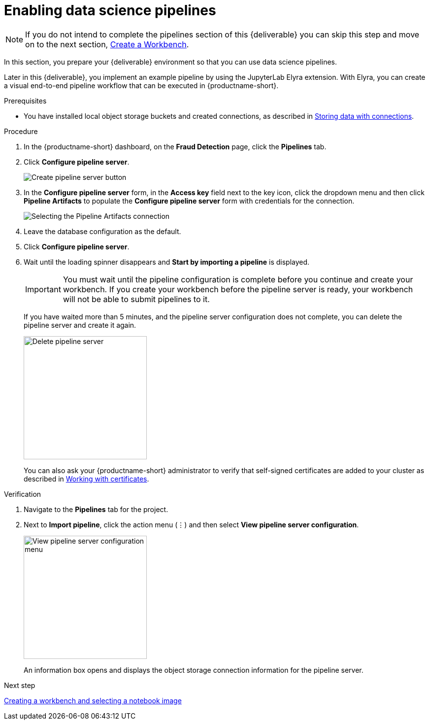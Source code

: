 [id='enabling-data-science-pipelines']
= Enabling data science pipelines

NOTE: If you do not intend to complete the pipelines section of this {deliverable} you can skip this step and move on to the next section, xref:creating-a-workbench.adoc[Create a Workbench].

In this section, you prepare your {deliverable} environment so that you can use data science pipelines.

Later in this {deliverable}, you implement an example pipeline by using the JupyterLab Elyra extension. With Elyra, you can create a visual end-to-end pipeline workflow that can be executed in {productname-short}.

.Prerequisites

* You have installed local object storage buckets and created connections, as described in xref:storing-data-with-connections.adoc[Storing data with connections].

.Procedure

. In the {productname-short} dashboard, on the *Fraud Detection* page, click the *Pipelines* tab.

. Click *Configure pipeline server*.
+
image::projects/ds-project-create-pipeline-server.png[Create pipeline server button]

. In the *Configure pipeline server* form, in the *Access key* field next to the key icon, click the dropdown menu and then click *Pipeline Artifacts* to populate the *Configure pipeline server* form with credentials for the connection.
+
image::projects/ds-project-create-pipeline-server-form.png[Selecting the Pipeline Artifacts connection]

. Leave the database configuration as the default.

. Click *Configure pipeline server*.

. Wait until the loading spinner disappears and *Start by importing a pipeline* is displayed.
+
[IMPORTANT]
====
You must wait until the pipeline configuration is complete before you continue and create your workbench. If you create your workbench before the pipeline server is ready, your workbench will not be able to submit pipelines to it.
====
+
If you have waited more than 5 minutes, and the pipeline server configuration does not complete, you can delete the pipeline server and create it again.
+
image::projects//ds-project-delete-pipeline-server.png[Delete pipeline server, 250]
+
You can also ask your {productname-short} administrator to verify that self-signed certificates are added to your cluster as described in link:https://docs.redhat.com/en/documentation/red_hat_openshift_ai_self-managed/2-latest/html/installing_and_uninstalling_openshift_ai_self-managed/working-with-certificates_certs[Working with certificates].

.Verification

. Navigate to the *Pipelines* tab for the project.
. Next to *Import pipeline*, click the action menu (&#8942;) and then select *View pipeline server configuration*.
+
image::projects/ds-project-pipeline-server-view.png[View pipeline server configuration menu, 250]
+
An information box opens and displays the object storage connection information for the pipeline server.

.Next step

xref:creating-a-workbench.adoc[Creating a workbench and selecting a notebook image]

//xref:automating-workflows-with-pipelines.adoc[Automating workflows with data science pipelines]

//xref:running-a-pipeline-generated-from-python-code.adoc[Running a data science pipeline generated from Python code]
